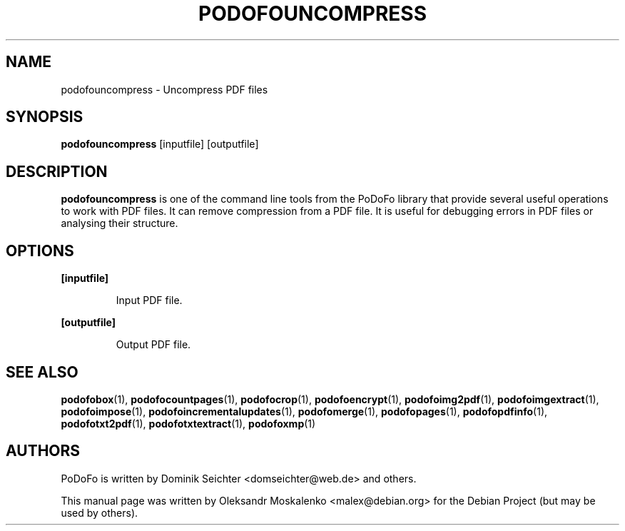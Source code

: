 .TH "PODOFOUNCOMPRESS" "1" "2010-12-09" "PoDoFo" "podofouncompress"
.PP
.SH NAME
podofouncompress \- Uncompress PDF files
.PP
.SH SYNOPSIS
\fBpodofouncompress\fR [inputfile] [outputfile]
.PP
.SH DESCRIPTION
.B podofouncompress
is one of the command line tools from the PoDoFo library that provide several
useful operations to work with PDF files\. It can remove compression from a
PDF file\. It is useful for debugging errors in PDF files or analysing their
structure\.
.PP
.SH "OPTIONS"
.PP
\fB[inputfile]\fR
.RS
.PP
Input PDF file\.
.RE
.PP
\fB[outputfile]\fR
.RS
.PP
Output PDF file\.
.RE
.PP
.SH SEE ALSO
.BR podofobox (1),
.BR podofocountpages (1),
.BR podofocrop (1),
.BR podofoencrypt (1),
.BR podofoimg2pdf (1),
.BR podofoimgextract (1),
.BR podofoimpose (1),
.BR podofoincrementalupdates (1),
.BR podofomerge (1),
.BR podofopages (1),
.BR podofopdfinfo (1),
.BR podofotxt2pdf (1),
.BR podofotxtextract (1),
.BR podofoxmp (1)
.PP
.SH AUTHORS
.PP
PoDoFo is written by Dominik Seichter <domseichter@web\.de> and others\.
.PP
This manual page was written by Oleksandr Moskalenko <malex@debian\.org> for
the Debian Project (but may be used by others)\.

